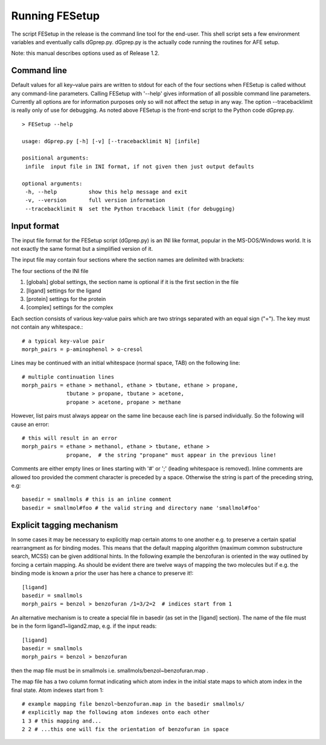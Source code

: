 ===============
Running FESetup
===============

The script FESetup in the release is the command line tool for the end-user.  This shell script sets a few environment variables and eventually calls dGprep.py.  dGprep.py is the actually code running the routines for AFE setup.

Note: this manual describes options used as of Release 1.2.

------------ 
Command line
------------

Default values for all key–value pairs are written to stdout for each of the four sections when FESetup is called without any command-line parameters.  Calling FESetup with '--help' gives information of all possible command line parameters.  Currently all options are for information purposes only so will not affect the setup in any way.  The option --tracebacklimit is really only of use for debugging.  As noted above FESetup is the front-end script to the Python code dGprep.py. ::

    > FESetup --help

    usage: dGprep.py [-h] [-v] [--tracebacklimit N] [infile]

    positional arguments:
     infile  input file in INI format, if not given then just output defaults 

    optional arguments:
     -h, --help          show this help message and exit                
     -v, --version       full version information                       
     --tracebacklimit N  set the Python traceback limit (for debugging) 

------------
Input format
------------

The input file format for the FESetup script (dGprep.py) is an INI like format, popular in the MS-DOS/Windows world.  It is not exactly the same format but a simplified version of it.

The input file may contain four sections where the section names are delimited with brackets:
 
The four sections of the INI file

#. [globals]    global settings, the section name is optional if it is the first section in the file

#. [ligand] 	settings for the ligand

#. [protein] 	settings for the protein

#. [complex] 	settings for the complex

 
Each section consists of various key-value pairs which are two strings separated with an equal sign ("=").  The key must not contain any whitespace.::

    # a typical key-value pair
    morph_pairs = p-aminophenol > o-cresol

Lines may be continued with an initial whitespace (normal space, TAB) on the following line::

    # multiple continuation lines
    morph_pairs = ethane > methanol, ethane > tbutane, ethane > propane,
                  tbutane > propane, tbutane > acetone,
                  propane > acetone, propane > methane

However, list pairs must always appear on the same line because each line is parsed individually.  So the following will cause an error::

    # this will result in an error
    morph_pairs = ethane > methanol, ethane > tbutane, ethane >
                  propane,  # the string "propane" must appear in the previous line!

 
Comments are either empty lines or lines starting with '#' or ';' (leading whitespace is removed).  Inline comments are allowed too provided the comment character is preceded by a space.   Otherwise the string is part of the preceding string, e.g::

    basedir = smallmols # this is an inline comment
    basedir = smallmol#foo # the valid string and directory name 'smallmol#foo'

-------------------------- 
Explicit tagging mechanism
--------------------------

In some cases it may be necessary to explicitly map certain atoms to one another e.g. to preserve a certain spatial rearrangment as for binding modes. This means that the default mapping algorithm (maximum common substructure search, MCSS) can be given additional hints.  In the following example the benzofuran is oriented in the way outlined by forcing a certain mapping.  As should be evident there are twelve ways of mapping the two molecules but if e.g. the binding mode is known a prior the user has here a chance to preserve it!::

    [ligand]
    basedir = smallmols
    morph_pairs = benzol > benzofuran /1=3/2=2  # indices start from 1

An alternative mechanism is to create a special file in basedir (as set in the [ligand] section).  The name of the file must be in the form ligand1~ligand2.map, e.g. if the input reads::

    [ligand]
    basedir = smallmols
    morph_pairs = benzol > benzofuran

then the map file must be in smallmols i.e. smallmols/benzol~benzofuran.map .

The map file has a two column format indicating which atom index in the initial state maps to which atom index in the final state.  Atom indexes start from 1::

    # example mapping file benzol~benzofuran.map in the basedir smallmols/
    # explicitly map the following atom indexes onto each other
    1 3 # this mapping and...
    2 2 # ...this one will fix the orientation of benzofuran in space

